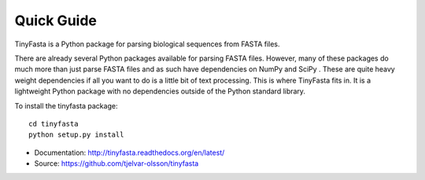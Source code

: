 Quick Guide
===========

TinyFasta is a Python package for parsing biological sequences from FASTA
files.

There are already several Python packages available for parsing FASTA files.
However, many of these packages do much more than just parse FASTA files and as
such have dependencies on NumPy and SciPy . These are quite heavy weight
dependencies if all you want to do is a little bit of text processing. This is
where TinyFasta fits in. It is a lightweight Python package with no
dependencies outside of the Python standard library.

To install the tinyfasta package::

    cd tinyfasta
    python setup.py install

- Documentation: http://tinyfasta.readthedocs.org/en/latest/
- Source: https://github.com/tjelvar-olsson/tinyfasta
